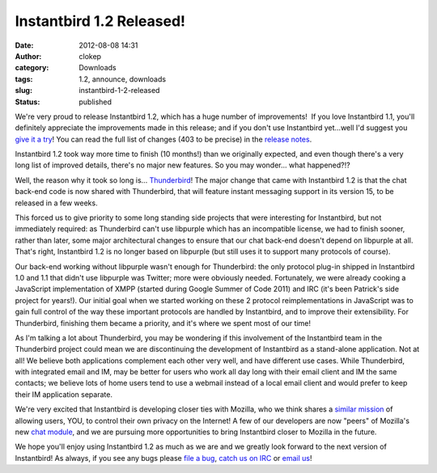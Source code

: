 Instantbird 1.2 Released!
#########################
:date: 2012-08-08 14:31
:author: clokep
:category: Downloads
:tags: 1.2, announce, downloads
:slug: instantbird-1-2-released
:status: published

We're very proud to release Instantbird 1.2, which has a huge number of
improvements!  If you love Instantbird 1.1, you'll definitely appreciate
the improvements made in this release; and if you don't use Instantbird
yet...well I'd suggest you `give it a
try <http://www.instantbird.com/download-all.html>`__! You can read the
full list of changes (403 to be precise) in the `release
notes <http://www.instantbird.com/release-notes.html>`__.

Instantbird 1.2 took way more time to finish (10 months!) than we
originally expected, and even though there's a very long list of
improved details, there's no major new features. So you may wonder...
what happened?!?

Well, the reason why it took so long is...
`Thunderbird <http://www.mozilla.org/en-US/thunderbird/>`__! The major
change that came with Instantbird 1.2 is that the chat back-end code is
now shared with Thunderbird, that will feature instant messaging support
in its version 15, to be released in a few weeks.

This forced us to give priority to some long standing side projects that
were interesting for Instantbird, but not immediately required: as
Thunderbird can't use libpurple which has an incompatible license, we
had to finish sooner, rather than later, some major architectural
changes to ensure that our chat back-end doesn't depend on libpurple at
all. That's right, Instantbird 1.2 is no longer based on libpurple (but
still uses it to support many protocols of course).

Our back-end working without libpurple wasn't enough for Thunderbird:
the only protocol plug-in shipped in Instantbird 1.0 and 1.1 that didn't
use libpurple was Twitter; more were obviously needed. Fortunately, we
were already cooking a JavaScript implementation of XMPP (started during
Google Summer of Code 2011) and IRC (it's been Patrick's side project
for years!). Our initial goal when we started working on these 2
protocol reimplementations in JavaScript was to gain full control of the
way these important protocols are handled by Instantbird, and to improve
their extensibility. For Thunderbird, finishing them became a priority,
and it's where we spent most of our time!

As I'm talking a lot about Thunderbird, you may be wondering if this
involvement of the Instantbird team in the Thunderbird project could
mean we are discontinuing the development of Instantbird as a
stand-alone application. Not at all! We believe both applications
complement each other very well, and have different use cases. While
Thunderbird, with integrated email and IM, may be better for users who
work all day long with their email client and IM the same contacts; we
believe lots of home users tend to use a webmail instead of a local
email client and would prefer to keep their IM application separate.

We're very excited that Instantbird is developing closer ties with
Mozilla, who we think shares a `similar <http://www.instantbird.org/>`__
`mission <http://www.mozilla.org/about/manifesto.en.html>`__ of allowing
users, YOU, to control their own privacy on the Internet! A few of our
developers are now "peers" of Mozilla's new `chat
module <https://wiki.mozilla.org/Modules/Chat>`__, and we are pursuing
more opportunities to bring Instantbird closer to Mozilla in the future.

We hope you'll enjoy using Instantbird 1.2 as much as we are and we
greatly look forward to the next version of Instantbird! As always, if
you see any bugs please `file a
bug <https://bugzilla.instantbird.org>`__, `catch us on
IRC <irc://irc.mozilla.org/#instantbird>`__ or `email
us <mailto:contact@instantbird.org>`__!
